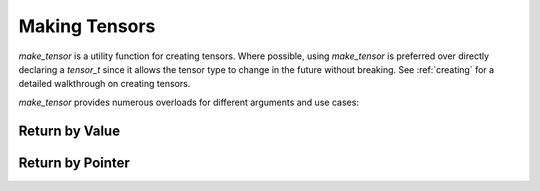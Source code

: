 .. _make_tensor:

Making Tensors
==============

`make_tensor` is a utility function for creating tensors. Where possible, using `make_tensor` is preferred over
directly declaring a `tensor_t` since it allows the tensor type to change in the future without breaking. See :ref:`creating`
for a detailed walkthrough on creating tensors.

`make_tensor` provides numerous overloads for different arguments and use cases:

Return by Value
~~~~~~~~~~~~~~~

.. doxygenfunction:: make_tensor( const index_t (&shape)[RANK], matxMemorySpace_t space = MATX_MANAGED_MEMORY, cudaStream_t stream = 0)
.. doxygenfunction:: make_tensor( TensorType &tensor, const index_t (&shape)[TensorType::Rank()], matxMemorySpace_t space = MATX_MANAGED_MEMORY, cudaStream_t stream = 0)
.. doxygenfunction:: make_tensor( ShapeType &&shape, matxMemorySpace_t space = MATX_MANAGED_MEMORY, cudaStream_t stream = 0)
.. doxygenfunction:: make_tensor( TensorType &tensor, ShapeType &&shape,  matxMemorySpace_t space = MATX_MANAGED_MEMORY, cudaStream_t stream = 0)
.. doxygenfunction:: make_tensor( matxMemorySpace_t space = MATX_MANAGED_MEMORY, cudaStream_t stream = 0)
.. doxygenfunction:: make_tensor( TensorType &tensor, matxMemorySpace_t space = MATX_MANAGED_MEMORY, cudaStream_t stream = 0)
.. doxygenfunction:: make_tensor( T *data, const index_t (&shape)[RANK], bool owning = false)
.. doxygenfunction:: make_tensor( TensorType &tensor, typename TensorType::scalar_type *data, const index_t (&shape)[TensorType::Rank()], bool owning = false)
.. doxygenfunction:: make_tensor( T *data, ShapeType &&shape, bool owning = false)
.. doxygenfunction:: make_tensor( TensorType &tensor, typename TensorType::scalar_type *data, typename TensorType::shape_container &&shape, bool owning = false)
.. doxygenfunction:: make_tensor( T *ptr, bool owning = false)
.. doxygenfunction:: make_tensor( TensorType &tensor, typename TensorType::scalar_type *ptr, bool owning = false)
.. doxygenfunction:: make_tensor( Storage &&s, ShapeType &&shape)
.. doxygenfunction:: make_tensor( TensorType &tensor, typename TensorType::storage_type &&s, typename TensorType::shape_container &&shape)
.. doxygenfunction:: make_tensor( T* const data, D &&desc, bool owning = false)
.. doxygenfunction:: make_tensor( TensorType &tensor, typename TensorType::scalar_type* const data, typename TensorType::desc_type &&desc, bool owning = false)
.. doxygenfunction:: make_tensor( D &&desc, matxMemorySpace_t space = MATX_MANAGED_MEMORY, cudaStream_t stream = 0)
.. doxygenfunction:: make_tensor( TensorType &&tensor, typename TensorType::desc_type &&desc, matxMemorySpace_t space = MATX_MANAGED_MEMORY, cudaStream_t stream = 0)
.. doxygenfunction:: make_tensor( T *const data, const index_t (&shape)[RANK], const index_t (&strides)[RANK], bool owning = false)
.. doxygenfunction:: make_tensor( TensorType &tensor, typename TensorType::scalar_type *const data, const index_t (&shape)[TensorType::Rank()], const index_t (&strides)[TensorType::Rank()], bool owning = false)

Return by Pointer
~~~~~~~~~~~~~~~~~
.. doxygenfunction:: make_tensor_p( const index_t (&shape)[RANK],  matxMemorySpace_t space = MATX_MANAGED_MEMORY, cudaStream_t stream = 0)
.. doxygenfunction:: make_tensor_p( ShapeType &&shape, matxMemorySpace_t space = MATX_MANAGED_MEMORY, cudaStream_t stream = 0)
.. doxygenfunction:: make_tensor_p( TensorType &tensor, typename TensorType::shape_container &&shape, matxMemorySpace_t space = MATX_MANAGED_MEMORY, cudaStream_t stream = 0)
.. doxygenfunction:: make_tensor_p( matxMemorySpace_t space = MATX_MANAGED_MEMORY, cudaStream_t stream = 0)
.. doxygenfunction:: make_tensor_p( T *const data, ShapeType &&shape, bool owning = false)